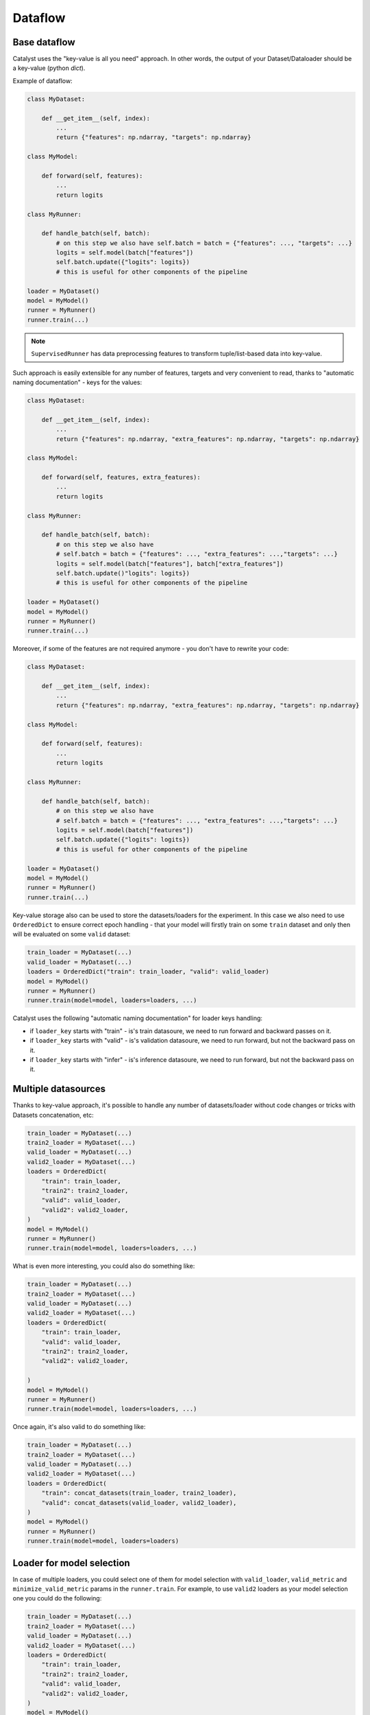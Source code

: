 Dataflow
==============================================================================

Base dataflow
----------------------------------------------------
Catalyst uses the "key-value is all you need" approach.
In other words, the output of your Dataset/Dataloader should be a key-value (python `dict`).

Example of dataflow:

.. code-block:: python

    class MyDataset:

        def __get_item__(self, index):
            ...
            return {"features": np.ndarray, "targets": np.ndarray}

    class MyModel:

        def forward(self, features):
            ...
            return logits

    class MyRunner:

        def handle_batch(self, batch):
            # on this step we also have self.batch = batch = {"features": ..., "targets": ...}
            logits = self.model(batch["features"])
            self.batch.update({"logits": logits})
            # this is useful for other components of the pipeline

    loader = MyDataset()
    model = MyModel()
    runner = MyRunner()
    runner.train(...)

.. note::

    ``SupervisedRunner`` has data preprocessing features to transform
    tuple/list-based data into key-value.

Such approach is easily extensible for any number of features, targets and
very convenient to read, thanks to "automatic naming documentation" - keys for the values:

.. code-block:: python

    class MyDataset:

        def __get_item__(self, index):
            ...
            return {"features": np.ndarray, "extra_features": np.ndarray, "targets": np.ndarray}

    class MyModel:

        def forward(self, features, extra_features):
            ...
            return logits

    class MyRunner:

        def handle_batch(self, batch):
            # on this step we also have
            # self.batch = batch = {"features": ..., "extra_features": ...,"targets": ...}
            logits = self.model(batch["features"], batch["extra_features"])
            self.batch.update()"logits": logits})
            # this is useful for other components of the pipeline

    loader = MyDataset()
    model = MyModel()
    runner = MyRunner()
    runner.train(...)

Moreover, if some of the features are not required anymore -
you don't have to rewrite your code:

.. code-block:: python

    class MyDataset:

        def __get_item__(self, index):
            ...
            return {"features": np.ndarray, "extra_features": np.ndarray, "targets": np.ndarray}

    class MyModel:

        def forward(self, features):
            ...
            return logits

    class MyRunner:

        def handle_batch(self, batch):
            # on this step we also have
            # self.batch = batch = {"features": ..., "extra_features": ...,"targets": ...}
            logits = self.model(batch["features"])
            self.batch.update({"logits": logits})
            # this is useful for other components of the pipeline

    loader = MyDataset()
    model = MyModel()
    runner = MyRunner()
    runner.train(...)


Key-value storage also can be used to store the datasets/loaders for the experiment.
In this case we also need to use ``OrderedDict`` to ensure correct epoch handling -
that your model will firstly train on some ``train`` dataset
and only then will be evaluated on some ``valid`` dataset:

.. code-block:: python

    train_loader = MyDataset(...)
    valid_loader = MyDataset(...)
    loaders = OrderedDict("train": train_loader, "valid": valid_loader)
    model = MyModel()
    runner = MyRunner()
    runner.train(model=model, loaders=loaders, ...)

Catalyst uses the following "automatic naming documentation" for loader keys handling:

- if ``loader_key`` starts with "train" - is's train datasoure, we need to run forward and backward passes on it.
- if ``loader_key`` starts with "valid" - is's validation datasoure, we need to run forward, but not the backward pass on it.
- if ``loader_key`` starts with "infer" - is's inference datasoure, we need to run forward, but not the backward pass on it.

Multiple datasources
----------------------------------------------------
Thanks to key-value approach,
it's possible to handle any number of datasets/loader
without code changes or tricks with Datasets concatenation, etc:

.. code-block:: python

    train_loader = MyDataset(...)
    train2_loader = MyDataset(...)
    valid_loader = MyDataset(...)
    valid2_loader = MyDataset(...)
    loaders = OrderedDict(
        "train": train_loader,
        "train2": train2_loader,
        "valid": valid_loader,
        "valid2": valid2_loader,
    )
    model = MyModel()
    runner = MyRunner()
    runner.train(model=model, loaders=loaders, ...)

What is even more interesting, you could also do something like:

.. code-block:: python

    train_loader = MyDataset(...)
    train2_loader = MyDataset(...)
    valid_loader = MyDataset(...)
    valid2_loader = MyDataset(...)
    loaders = OrderedDict(
        "train": train_loader,
        "valid": valid_loader,
        "train2": train2_loader,
        "valid2": valid2_loader,

    )
    model = MyModel()
    runner = MyRunner()
    runner.train(model=model, loaders=loaders, ...)

Once again, it's also valid to do something like:

.. code-block:: python

    train_loader = MyDataset(...)
    train2_loader = MyDataset(...)
    valid_loader = MyDataset(...)
    valid2_loader = MyDataset(...)
    loaders = OrderedDict(
        "train": concat_datasets(train_loader, train2_loader),
        "valid": concat_datasets(valid_loader, valid2_loader),
    )
    model = MyModel()
    runner = MyRunner()
    runner.train(model=model, loaders=loaders)


Loader for model selection
----------------------------------------------------
In case of multiple loaders, you could select one of them for model selection
with ``valid_loader``, ``valid_metric`` and ``minimize_valid_metric`` params in the ``runner.train``.
For example, to use ``valid2`` loaders as your
model selection one you could do the following:

.. code-block:: python

    train_loader = MyDataset(...)
    train2_loader = MyDataset(...)
    valid_loader = MyDataset(...)
    valid2_loader = MyDataset(...)
    loaders = OrderedDict(
        "train": train_loader,
        "train2": train2_loader,
        "valid": valid_loader,
        "valid2": valid2_loader,
    )
    model = MyModel()
    criterion = ...
    optimizer = ...
    runner = MyRunner()
    runner.train(
        model=model,
        criterion=criterion,
        optimizer=optimizer,
        loaders=loaders,
        valid_loader="valid2",
        valid_metric="loss",
        minimize_valid_metric=True
    )

.. note::

    By default, Catalyst doesn't suppose to use
    ``valid_loader``, ``valid_metric`` and ``minimize_valid_metric``
    for model selection.


Metric for model selection
----------------------------------------------------
Suppose, you are using set of different metrics in your pipeline:

.. code-block:: python

    class MyRunner:

        def handle_batch(self, batch):
            # on this step we also have self.batch = batch = {"features": ..., "targets": ...}
            logits = self.model(batch["features"])
            self.batch = {**{"logits": logits}, **self.batch}
            # this is useful for other components of the pipeline

    loaders = {"train": ..., "valid": ...}
    model = ...
    criterion = ...
    optimizer = ...
    runner = MyRunner()
    runner.train(
        model=model,
        criterion=criterion,
        optimizer=optimizer,
        loaders=loaders,
        callbacks=[
            AccuracyCallback(input_key="logits", target_key="targets", topk=(1, 3))
        ]
    )

You could select one for model selection with ``valid_loader``, ``valid_metric``
and ``minimize_valid_metric`` params in the ``runner.train``.
For example, to use ``accuracy01`` metric as your model selection one you could do the following:

.. code-block:: python

    class MyRunner:

        def handle_batch(self, batch):
            # on this step we also have self.batch = batch = {"features": ..., "targets": ...}
            logits = self.model(batch["features"])
            self.batch = {**{"logits": logits}, **self.batch}
            # this is useful for other components of the pipeline

    loaders = {"train": ..., "valid": ...}
    model = ...
    criterion = ...
    optimizer = ...
    runner = MyRunner()
    # as far as we would like to maximize our model accuracy...
    runner.train(
        model=model,
        criterion=criterion,
        optimizer=optimizer,
        loaders=loaders,
        valid_loader="valid",
        valid_metric="accuracy01",
        minimize_valid_metric=False,
        callbacks=[
            AccuracyCallback(input_key="logits", target_key="targets", topk=(1, 3))
        ]
    )

.. note::

    By default, Catalyst doesn't suppose to use
    ``valid_loader``, ``valid_metric`` and ``minimize_valid_metric``
    for model selection.

Use part of the data
----------------------------------------------------
If you would like to use only some part of your data from the loader
(for example, you would like to overfit for one small portion of the data to check your pipeline),
you could use ``BatchLimitLoaderWrapper``:

.. code-block:: python

    train_loader = BatchLimitLoaderWrapper(MyDataset(...), num_batches=1)
    valid_loader = MyDataset(...)
    loaders = OrderedDict("train": train_loader, "valid": valid_loader)
    model = MyModel()
    runner = MyRunner()
    runner.train(model=model, loaders=loaders)

As a more user-friendly approach with ``runner.train``:

.. code-block:: python

    train_loader = MyDataset(...)
    valid_loader = MyDataset(...)
    loaders = OrderedDict("train": train_loader, "valid": valid_loader)
    model = MyModel()
    runner = MyRunner()
    # here we overfit for one batch per loader
    runner.train(model=model, loaders=loaders, overfit=True)

And more convenient and customizable way:

.. code-block:: python

    train_loader = MyDataset(...)
    valid_loader = MyDataset(...)
    loaders = OrderedDict("train": train_loader, "valid": valid_loader)
    model = MyModel()
    runner = MyRunner()
    # here we overfit for 10 batches in `train` loader
    # and half of the `valid` loader
    runner.train(
        model=model,
        loaders=loaders,
        callbacks=[dl.BatchOverfitCallback(train=10, valid=0.5)]
    )

----

If you haven't found the answer for your question, feel free to `join our slack`_ for the discussion.

.. _`join our slack`: https://join.slack.com/t/catalyst-team-core/shared_invite/zt-d9miirnn-z86oKDzFMKlMG4fgFdZafw
